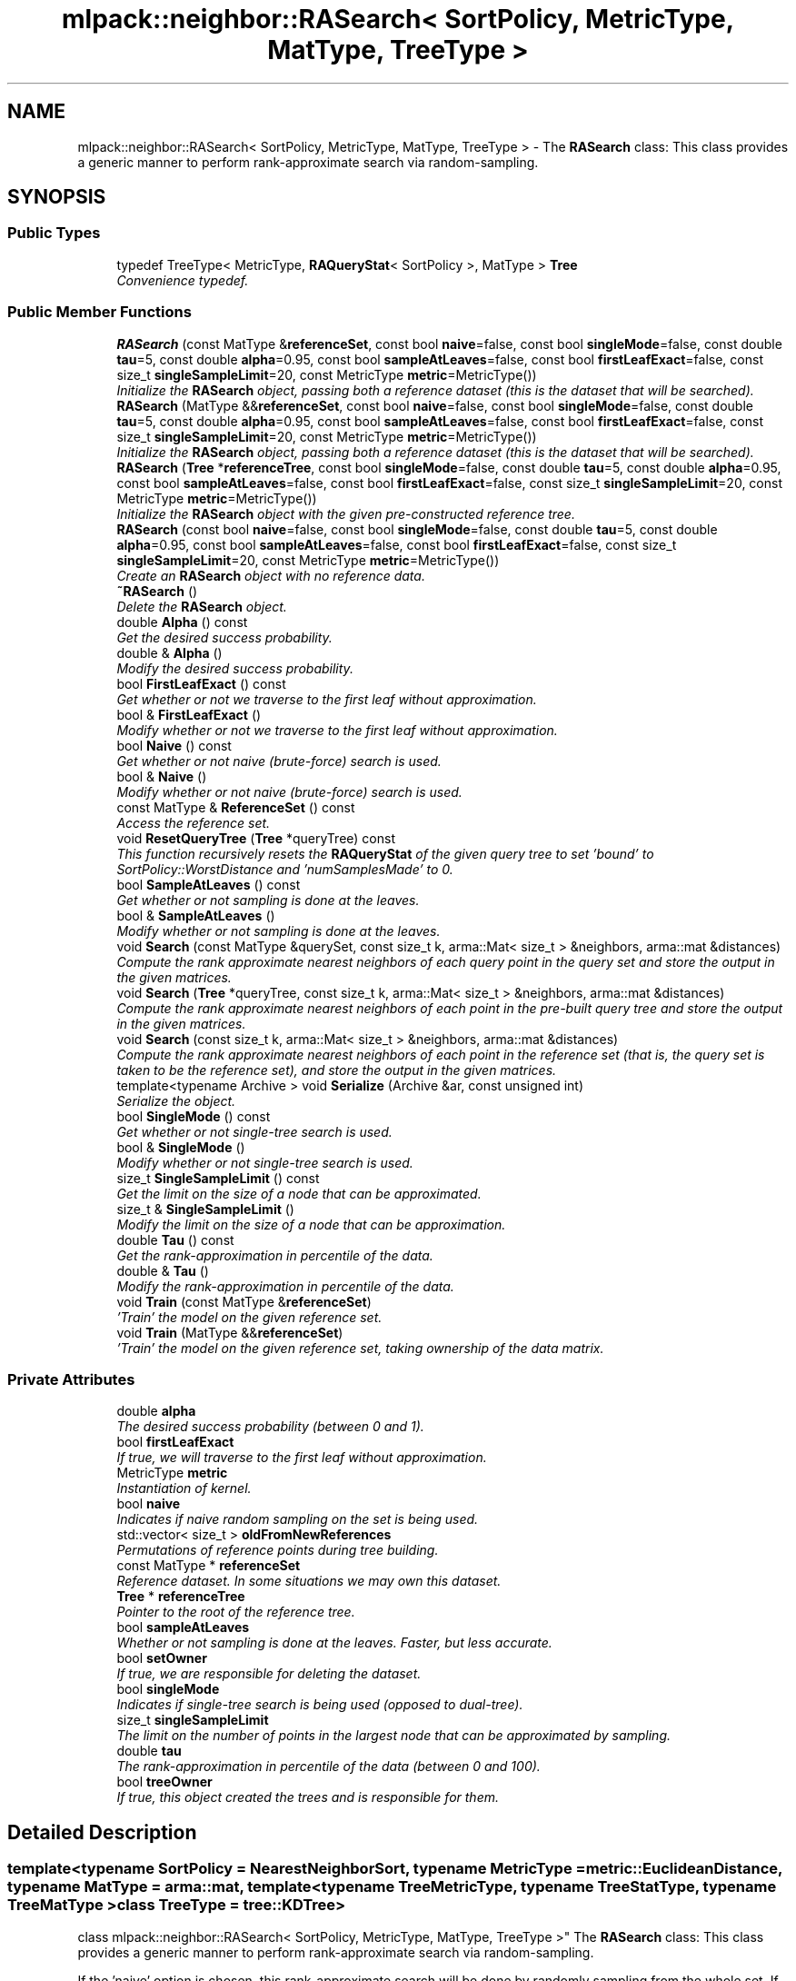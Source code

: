 .TH "mlpack::neighbor::RASearch< SortPolicy, MetricType, MatType, TreeType >" 3 "Sat Mar 25 2017" "Version master" "mlpack" \" -*- nroff -*-
.ad l
.nh
.SH NAME
mlpack::neighbor::RASearch< SortPolicy, MetricType, MatType, TreeType > \- The \fBRASearch\fP class: This class provides a generic manner to perform rank-approximate search via random-sampling\&.  

.SH SYNOPSIS
.br
.PP
.SS "Public Types"

.in +1c
.ti -1c
.RI "typedef TreeType< MetricType, \fBRAQueryStat\fP< SortPolicy >, MatType > \fBTree\fP"
.br
.RI "\fIConvenience typedef\&. \fP"
.in -1c
.SS "Public Member Functions"

.in +1c
.ti -1c
.RI "\fBRASearch\fP (const MatType &\fBreferenceSet\fP, const bool \fBnaive\fP=false, const bool \fBsingleMode\fP=false, const double \fBtau\fP=5, const double \fBalpha\fP=0\&.95, const bool \fBsampleAtLeaves\fP=false, const bool \fBfirstLeafExact\fP=false, const size_t \fBsingleSampleLimit\fP=20, const MetricType \fBmetric\fP=MetricType())"
.br
.RI "\fIInitialize the \fBRASearch\fP object, passing both a reference dataset (this is the dataset that will be searched)\&. \fP"
.ti -1c
.RI "\fBRASearch\fP (MatType &&\fBreferenceSet\fP, const bool \fBnaive\fP=false, const bool \fBsingleMode\fP=false, const double \fBtau\fP=5, const double \fBalpha\fP=0\&.95, const bool \fBsampleAtLeaves\fP=false, const bool \fBfirstLeafExact\fP=false, const size_t \fBsingleSampleLimit\fP=20, const MetricType \fBmetric\fP=MetricType())"
.br
.RI "\fIInitialize the \fBRASearch\fP object, passing both a reference dataset (this is the dataset that will be searched)\&. \fP"
.ti -1c
.RI "\fBRASearch\fP (\fBTree\fP *\fBreferenceTree\fP, const bool \fBsingleMode\fP=false, const double \fBtau\fP=5, const double \fBalpha\fP=0\&.95, const bool \fBsampleAtLeaves\fP=false, const bool \fBfirstLeafExact\fP=false, const size_t \fBsingleSampleLimit\fP=20, const MetricType \fBmetric\fP=MetricType())"
.br
.RI "\fIInitialize the \fBRASearch\fP object with the given pre-constructed reference tree\&. \fP"
.ti -1c
.RI "\fBRASearch\fP (const bool \fBnaive\fP=false, const bool \fBsingleMode\fP=false, const double \fBtau\fP=5, const double \fBalpha\fP=0\&.95, const bool \fBsampleAtLeaves\fP=false, const bool \fBfirstLeafExact\fP=false, const size_t \fBsingleSampleLimit\fP=20, const MetricType \fBmetric\fP=MetricType())"
.br
.RI "\fICreate an \fBRASearch\fP object with no reference data\&. \fP"
.ti -1c
.RI "\fB~RASearch\fP ()"
.br
.RI "\fIDelete the \fBRASearch\fP object\&. \fP"
.ti -1c
.RI "double \fBAlpha\fP () const "
.br
.RI "\fIGet the desired success probability\&. \fP"
.ti -1c
.RI "double & \fBAlpha\fP ()"
.br
.RI "\fIModify the desired success probability\&. \fP"
.ti -1c
.RI "bool \fBFirstLeafExact\fP () const "
.br
.RI "\fIGet whether or not we traverse to the first leaf without approximation\&. \fP"
.ti -1c
.RI "bool & \fBFirstLeafExact\fP ()"
.br
.RI "\fIModify whether or not we traverse to the first leaf without approximation\&. \fP"
.ti -1c
.RI "bool \fBNaive\fP () const "
.br
.RI "\fIGet whether or not naive (brute-force) search is used\&. \fP"
.ti -1c
.RI "bool & \fBNaive\fP ()"
.br
.RI "\fIModify whether or not naive (brute-force) search is used\&. \fP"
.ti -1c
.RI "const MatType & \fBReferenceSet\fP () const "
.br
.RI "\fIAccess the reference set\&. \fP"
.ti -1c
.RI "void \fBResetQueryTree\fP (\fBTree\fP *queryTree) const "
.br
.RI "\fIThis function recursively resets the \fBRAQueryStat\fP of the given query tree to set 'bound' to SortPolicy::WorstDistance and 'numSamplesMade' to 0\&. \fP"
.ti -1c
.RI "bool \fBSampleAtLeaves\fP () const "
.br
.RI "\fIGet whether or not sampling is done at the leaves\&. \fP"
.ti -1c
.RI "bool & \fBSampleAtLeaves\fP ()"
.br
.RI "\fIModify whether or not sampling is done at the leaves\&. \fP"
.ti -1c
.RI "void \fBSearch\fP (const MatType &querySet, const size_t k, arma::Mat< size_t > &neighbors, arma::mat &distances)"
.br
.RI "\fICompute the rank approximate nearest neighbors of each query point in the query set and store the output in the given matrices\&. \fP"
.ti -1c
.RI "void \fBSearch\fP (\fBTree\fP *queryTree, const size_t k, arma::Mat< size_t > &neighbors, arma::mat &distances)"
.br
.RI "\fICompute the rank approximate nearest neighbors of each point in the pre-built query tree and store the output in the given matrices\&. \fP"
.ti -1c
.RI "void \fBSearch\fP (const size_t k, arma::Mat< size_t > &neighbors, arma::mat &distances)"
.br
.RI "\fICompute the rank approximate nearest neighbors of each point in the reference set (that is, the query set is taken to be the reference set), and store the output in the given matrices\&. \fP"
.ti -1c
.RI "template<typename Archive > void \fBSerialize\fP (Archive &ar, const unsigned int)"
.br
.RI "\fISerialize the object\&. \fP"
.ti -1c
.RI "bool \fBSingleMode\fP () const "
.br
.RI "\fIGet whether or not single-tree search is used\&. \fP"
.ti -1c
.RI "bool & \fBSingleMode\fP ()"
.br
.RI "\fIModify whether or not single-tree search is used\&. \fP"
.ti -1c
.RI "size_t \fBSingleSampleLimit\fP () const "
.br
.RI "\fIGet the limit on the size of a node that can be approximated\&. \fP"
.ti -1c
.RI "size_t & \fBSingleSampleLimit\fP ()"
.br
.RI "\fIModify the limit on the size of a node that can be approximation\&. \fP"
.ti -1c
.RI "double \fBTau\fP () const "
.br
.RI "\fIGet the rank-approximation in percentile of the data\&. \fP"
.ti -1c
.RI "double & \fBTau\fP ()"
.br
.RI "\fIModify the rank-approximation in percentile of the data\&. \fP"
.ti -1c
.RI "void \fBTrain\fP (const MatType &\fBreferenceSet\fP)"
.br
.RI "\fI'Train' the model on the given reference set\&. \fP"
.ti -1c
.RI "void \fBTrain\fP (MatType &&\fBreferenceSet\fP)"
.br
.RI "\fI'Train' the model on the given reference set, taking ownership of the data matrix\&. \fP"
.in -1c
.SS "Private Attributes"

.in +1c
.ti -1c
.RI "double \fBalpha\fP"
.br
.RI "\fIThe desired success probability (between 0 and 1)\&. \fP"
.ti -1c
.RI "bool \fBfirstLeafExact\fP"
.br
.RI "\fIIf true, we will traverse to the first leaf without approximation\&. \fP"
.ti -1c
.RI "MetricType \fBmetric\fP"
.br
.RI "\fIInstantiation of kernel\&. \fP"
.ti -1c
.RI "bool \fBnaive\fP"
.br
.RI "\fIIndicates if naive random sampling on the set is being used\&. \fP"
.ti -1c
.RI "std::vector< size_t > \fBoldFromNewReferences\fP"
.br
.RI "\fIPermutations of reference points during tree building\&. \fP"
.ti -1c
.RI "const MatType * \fBreferenceSet\fP"
.br
.RI "\fIReference dataset\&. In some situations we may own this dataset\&. \fP"
.ti -1c
.RI "\fBTree\fP * \fBreferenceTree\fP"
.br
.RI "\fIPointer to the root of the reference tree\&. \fP"
.ti -1c
.RI "bool \fBsampleAtLeaves\fP"
.br
.RI "\fIWhether or not sampling is done at the leaves\&. Faster, but less accurate\&. \fP"
.ti -1c
.RI "bool \fBsetOwner\fP"
.br
.RI "\fIIf true, we are responsible for deleting the dataset\&. \fP"
.ti -1c
.RI "bool \fBsingleMode\fP"
.br
.RI "\fIIndicates if single-tree search is being used (opposed to dual-tree)\&. \fP"
.ti -1c
.RI "size_t \fBsingleSampleLimit\fP"
.br
.RI "\fIThe limit on the number of points in the largest node that can be approximated by sampling\&. \fP"
.ti -1c
.RI "double \fBtau\fP"
.br
.RI "\fIThe rank-approximation in percentile of the data (between 0 and 100)\&. \fP"
.ti -1c
.RI "bool \fBtreeOwner\fP"
.br
.RI "\fIIf true, this object created the trees and is responsible for them\&. \fP"
.in -1c
.SH "Detailed Description"
.PP 

.SS "template<typename SortPolicy = NearestNeighborSort, typename MetricType = metric::EuclideanDistance, typename MatType = arma::mat, template< typename TreeMetricType, typename TreeStatType, typename TreeMatType > class TreeType = tree::KDTree>
.br
class mlpack::neighbor::RASearch< SortPolicy, MetricType, MatType, TreeType >"
The \fBRASearch\fP class: This class provides a generic manner to perform rank-approximate search via random-sampling\&. 

If the 'naive' option is chosen, this rank-approximate search will be done by randomly sampling from the whole set\&. If the 'naive' option is not chosen, the sampling is done in a stratified manner in the tree as mentioned in the algorithms in Figure 2 of the following paper:
.PP
{ram2009rank, title={{Rank-Approximate Nearest Neighbor Search: Retaining Meaning and Speed in High Dimensions}}, author={{Ram, P\&. and Lee, D\&. and Ouyang, H\&. and Gray, A\&. G\&.}}, booktitle={{Advances of Neural Information Processing Systems}}, year={2009} }
.PP
\fBRASearch\fP is currently known to not work with ball trees (#356)\&.
.PP
\fBTemplate Parameters:\fP
.RS 4
\fISortPolicy\fP The sort policy for distances; see \fBNearestNeighborSort\fP\&. 
.br
\fIMetricType\fP The metric to use for computation\&. 
.br
\fITreeType\fP The tree type to use\&. 
.RE
.PP

.PP
Definition at line 71 of file ra_search\&.hpp\&.
.SH "Member Typedef Documentation"
.PP 
.SS "template<typename SortPolicy = NearestNeighborSort, typename MetricType = metric::EuclideanDistance, typename MatType = arma::mat, template< typename TreeMetricType, typename TreeStatType, typename TreeMatType > class TreeType = tree::KDTree> typedef TreeType<MetricType, \fBRAQueryStat\fP<SortPolicy>, MatType> \fBmlpack::neighbor::RASearch\fP< SortPolicy, MetricType, MatType, TreeType >::\fBTree\fP"

.PP
Convenience typedef\&. 
.PP
Definition at line 75 of file ra_search\&.hpp\&.
.SH "Constructor & Destructor Documentation"
.PP 
.SS "template<typename SortPolicy = NearestNeighborSort, typename MetricType = metric::EuclideanDistance, typename MatType = arma::mat, template< typename TreeMetricType, typename TreeStatType, typename TreeMatType > class TreeType = tree::KDTree> \fBmlpack::neighbor::RASearch\fP< SortPolicy, MetricType, MatType, TreeType >::\fBRASearch\fP (const MatType & referenceSet, const bool naive = \fCfalse\fP, const bool singleMode = \fCfalse\fP, const double tau = \fC5\fP, const double alpha = \fC0\&.95\fP, const bool sampleAtLeaves = \fCfalse\fP, const bool firstLeafExact = \fCfalse\fP, const size_t singleSampleLimit = \fC20\fP, const MetricType metric = \fCMetricType()\fP)"

.PP
Initialize the \fBRASearch\fP object, passing both a reference dataset (this is the dataset that will be searched)\&. Optionally, perform the computation in naive mode or single-tree mode\&. An initialized distance metric can be given, for cases where the metric has internal data (i\&.e\&. the distance::MahalanobisDistance class)\&.
.PP
This method will copy the matrices to internal copies, which are rearranged during tree-building\&. You can avoid this extra copy by pre-constructing the trees and using the appropriate constructor, or by using the constructor that takes an rvalue reference to the data with std::move()\&.
.PP
tau, the rank-approximation parameter, specifies that we are looking for k neighbors with probability alpha of being in the top tau percent of nearest neighbors\&. So, as an example, if our dataset has 1000 points, and we want 5 nearest neighbors with 95% probability of being in the top 5% of nearest neighbors (or, the top 50 nearest neighbors), we set k = 5, tau = 5, and alpha = 0\&.95\&.
.PP
The method will fail (and throw a std::invalid_argument exception) if the value of tau is too low: tau must be set such that the number of points in the corresponding percentile of the data is greater than k\&. Thus, if we choose tau = 0\&.1 with a dataset of 1000 points and k = 5, then we are attempting to choose 5 nearest neighbors out of the closest 1 point -- this is invalid\&.
.PP
\fBParameters:\fP
.RS 4
\fIreferenceSet\fP Set of reference points\&. 
.br
\fInaive\fP If true, the rank-approximate search will be performed by directly sampling the whole set instead of using the stratified sampling on the tree\&. 
.br
\fIsingleMode\fP If true, single-tree search will be used (as opposed to dual-tree search)\&. This is useful when \fBSearch()\fP will be called with few query points\&. 
.br
\fImetric\fP An optional instance of the MetricType class\&. 
.br
\fItau\fP The rank-approximation in percentile of the data\&. The default value is 5%\&. 
.br
\fIalpha\fP The desired success probability\&. The default value is 0\&.95\&. 
.br
\fIsampleAtLeaves\fP Sample at leaves for faster but less accurate computation\&. This defaults to 'false'\&. 
.br
\fIfirstLeafExact\fP Traverse to the first leaf without approximation\&. This can ensure that the query definitely finds its (near) duplicate if there exists one\&. This defaults to 'false' for now\&. 
.br
\fIsingleSampleLimit\fP The limit on the largest node that can be approximated by sampling\&. This defaults to 20\&. 
.RE
.PP

.SS "template<typename SortPolicy = NearestNeighborSort, typename MetricType = metric::EuclideanDistance, typename MatType = arma::mat, template< typename TreeMetricType, typename TreeStatType, typename TreeMatType > class TreeType = tree::KDTree> \fBmlpack::neighbor::RASearch\fP< SortPolicy, MetricType, MatType, TreeType >::\fBRASearch\fP (MatType && referenceSet, const bool naive = \fCfalse\fP, const bool singleMode = \fCfalse\fP, const double tau = \fC5\fP, const double alpha = \fC0\&.95\fP, const bool sampleAtLeaves = \fCfalse\fP, const bool firstLeafExact = \fCfalse\fP, const size_t singleSampleLimit = \fC20\fP, const MetricType metric = \fCMetricType()\fP)"

.PP
Initialize the \fBRASearch\fP object, passing both a reference dataset (this is the dataset that will be searched)\&. Optionally, perform the computation in naive mode or single-tree mode\&. An initialized distance metric can be given, for cases where the metric has internal data (i\&.e\&. the distance::MahalanobisDistance class)\&.
.PP
This method will take ownership of the given reference set, avoiding a copy\&. If you need to use the reference set for other purposes, too, consider using the constructor that takes a const reference\&.
.PP
tau, the rank-approximation parameter, specifies that we are looking for k neighbors with probability alpha of being in the top tau percent of nearest neighbors\&. So, as an example, if our dataset has 1000 points, and we want 5 nearest neighbors with 95% probability of being in the top 5% of nearest neighbors (or, the top 50 nearest neighbors), we set k = 5, tau = 5, and alpha = 0\&.95\&.
.PP
The method will fail (and throw a std::invalid_argument exception) if the value of tau is too low: tau must be set such that the number of points in the corresponding percentile of the data is greater than k\&. Thus, if we choose tau = 0\&.1 with a dataset of 1000 points and k = 5, then we are attempting to choose 5 nearest neighbors out of the closest 1 point -- this is invalid\&.
.PP
\fBParameters:\fP
.RS 4
\fIreferenceSet\fP Set of reference points\&. 
.br
\fInaive\fP If true, the rank-approximate search will be performed by directly sampling the whole set instead of using the stratified sampling on the tree\&. 
.br
\fIsingleMode\fP If true, single-tree search will be used (as opposed to dual-tree search)\&. This is useful when \fBSearch()\fP will be called with few query points\&. 
.br
\fImetric\fP An optional instance of the MetricType class\&. 
.br
\fItau\fP The rank-approximation in percentile of the data\&. The default value is 5%\&. 
.br
\fIalpha\fP The desired success probability\&. The default value is 0\&.95\&. 
.br
\fIsampleAtLeaves\fP Sample at leaves for faster but less accurate computation\&. This defaults to 'false'\&. 
.br
\fIfirstLeafExact\fP Traverse to the first leaf without approximation\&. This can ensure that the query definitely finds its (near) duplicate if there exists one\&. This defaults to 'false' for now\&. 
.br
\fIsingleSampleLimit\fP The limit on the largest node that can be approximated by sampling\&. This defaults to 20\&. 
.RE
.PP

.SS "template<typename SortPolicy = NearestNeighborSort, typename MetricType = metric::EuclideanDistance, typename MatType = arma::mat, template< typename TreeMetricType, typename TreeStatType, typename TreeMatType > class TreeType = tree::KDTree> \fBmlpack::neighbor::RASearch\fP< SortPolicy, MetricType, MatType, TreeType >::\fBRASearch\fP (\fBTree\fP * referenceTree, const bool singleMode = \fCfalse\fP, const double tau = \fC5\fP, const double alpha = \fC0\&.95\fP, const bool sampleAtLeaves = \fCfalse\fP, const bool firstLeafExact = \fCfalse\fP, const size_t singleSampleLimit = \fC20\fP, const MetricType metric = \fCMetricType()\fP)"

.PP
Initialize the \fBRASearch\fP object with the given pre-constructed reference tree\&. It is assumed that the points in the tree's dataset correspond to the reference set\&. Optionally, choose to use single-tree mode\&. Naive mode is not available as an option for this constructor; instead, to run naive computation, use a different constructor\&. Additionally, an instantiated distance metric can be given, for cases where the distance metric holds data\&.
.PP
There is no copying of the data matrices in this constructor (because tree-building is not necessary), so this is the constructor to use when copies absolutely must be avoided\&.
.PP
tau, the rank-approximation parameter, specifies that we are looking for k neighbors with probability alpha of being in the top tau percent of nearest neighbors\&. So, as an example, if our dataset has 1000 points, and we want 5 nearest neighbors with 95% probability of being in the top 5% of nearest neighbors (or, the top 50 nearest neighbors), we set k = 5, tau = 5, and alpha = 0\&.95\&.
.PP
The method will fail (and throw a std::invalid_argument exception) if the value of tau is too low: tau must be set such that the number of points in the corresponding percentile of the data is greater than k\&. Thus, if we choose tau = 0\&.1 with a dataset of 1000 points and k = 5, then we are attempting to choose 5 nearest neighbors out of the closest 1 point -- this is invalid\&.
.PP
\fBNote:\fP
.RS 4
Tree-building may (at least with BinarySpaceTree) modify the ordering of a matrix, so be aware that the results you get from \fBSearch()\fP will correspond to the modified matrix\&. 
.RE
.PP
\fBParameters:\fP
.RS 4
\fIreferenceTree\fP Pre-built tree for reference points\&. 
.br
\fIsingleMode\fP Whether single-tree computation should be used (as opposed to dual-tree computation)\&. 
.br
\fItau\fP The rank-approximation in percentile of the data\&. The default value is 5%\&. 
.br
\fIalpha\fP The desired success probability\&. The default value is 0\&.95\&. 
.br
\fIsampleAtLeaves\fP Sample at leaves for faster but less accurate computation\&. This defaults to 'false'\&. 
.br
\fIfirstLeafExact\fP Traverse to the first leaf without approximation\&. This can ensure that the query definitely finds its (near) duplicate if there exists one\&. This defaults to 'false' for now\&. 
.br
\fIsingleSampleLimit\fP The limit on the largest node that can be approximated by sampling\&. This defaults to 20\&. 
.br
\fImetric\fP Instantiated distance metric\&. 
.RE
.PP

.SS "template<typename SortPolicy = NearestNeighborSort, typename MetricType = metric::EuclideanDistance, typename MatType = arma::mat, template< typename TreeMetricType, typename TreeStatType, typename TreeMatType > class TreeType = tree::KDTree> \fBmlpack::neighbor::RASearch\fP< SortPolicy, MetricType, MatType, TreeType >::\fBRASearch\fP (const bool naive = \fCfalse\fP, const bool singleMode = \fCfalse\fP, const double tau = \fC5\fP, const double alpha = \fC0\&.95\fP, const bool sampleAtLeaves = \fCfalse\fP, const bool firstLeafExact = \fCfalse\fP, const size_t singleSampleLimit = \fC20\fP, const MetricType metric = \fCMetricType()\fP)"

.PP
Create an \fBRASearch\fP object with no reference data\&. If \fBSearch()\fP is called before a reference set is set with \fBTrain()\fP, an exception will be thrown\&.
.PP
\fBParameters:\fP
.RS 4
\fInaive\fP Whether naive (brute-force) search should be used\&. 
.br
\fIsingleMode\fP Whether single-tree computation should be used (as opposed to dual-tree computation)\&. 
.br
\fItau\fP The rank-approximation in percentile of the data\&. The default value is 5%\&. 
.br
\fIalpha\fP The desired success probability\&. The default value is 0\&.95\&. 
.br
\fIsampleAtLeaves\fP Sample at leaves for faster but less accurate computation\&. This defaults to 'false'\&. 
.br
\fIfirstLeafExact\fP Traverse to the first leaf without approximation\&. This can ensure that the query definitely finds its (near) duplicate if there exists one\&. This defaults to 'false' for now\&. 
.br
\fIsingleSampleLimit\fP The limit on the largest node that can be approximated by sampling\&. This defaults to 20\&. 
.br
\fImetric\fP Instantiated distance metric\&. 
.RE
.PP

.SS "template<typename SortPolicy = NearestNeighborSort, typename MetricType = metric::EuclideanDistance, typename MatType = arma::mat, template< typename TreeMetricType, typename TreeStatType, typename TreeMatType > class TreeType = tree::KDTree> \fBmlpack::neighbor::RASearch\fP< SortPolicy, MetricType, MatType, TreeType >::~\fBRASearch\fP ()"

.PP
Delete the \fBRASearch\fP object\&. The tree is the only member we are responsible for deleting\&. The others will take care of themselves\&. 
.SH "Member Function Documentation"
.PP 
.SS "template<typename SortPolicy = NearestNeighborSort, typename MetricType = metric::EuclideanDistance, typename MatType = arma::mat, template< typename TreeMetricType, typename TreeStatType, typename TreeMatType > class TreeType = tree::KDTree> double \fBmlpack::neighbor::RASearch\fP< SortPolicy, MetricType, MatType, TreeType >::Alpha () const\fC [inline]\fP"

.PP
Get the desired success probability\&. 
.PP
Definition at line 398 of file ra_search\&.hpp\&.
.SS "template<typename SortPolicy = NearestNeighborSort, typename MetricType = metric::EuclideanDistance, typename MatType = arma::mat, template< typename TreeMetricType, typename TreeStatType, typename TreeMatType > class TreeType = tree::KDTree> double& \fBmlpack::neighbor::RASearch\fP< SortPolicy, MetricType, MatType, TreeType >::Alpha ()\fC [inline]\fP"

.PP
Modify the desired success probability\&. 
.PP
Definition at line 400 of file ra_search\&.hpp\&.
.SS "template<typename SortPolicy = NearestNeighborSort, typename MetricType = metric::EuclideanDistance, typename MatType = arma::mat, template< typename TreeMetricType, typename TreeStatType, typename TreeMatType > class TreeType = tree::KDTree> bool \fBmlpack::neighbor::RASearch\fP< SortPolicy, MetricType, MatType, TreeType >::FirstLeafExact () const\fC [inline]\fP"

.PP
Get whether or not we traverse to the first leaf without approximation\&. 
.PP
Definition at line 408 of file ra_search\&.hpp\&.
.SS "template<typename SortPolicy = NearestNeighborSort, typename MetricType = metric::EuclideanDistance, typename MatType = arma::mat, template< typename TreeMetricType, typename TreeStatType, typename TreeMatType > class TreeType = tree::KDTree> bool& \fBmlpack::neighbor::RASearch\fP< SortPolicy, MetricType, MatType, TreeType >::FirstLeafExact ()\fC [inline]\fP"

.PP
Modify whether or not we traverse to the first leaf without approximation\&. 
.PP
Definition at line 410 of file ra_search\&.hpp\&.
.SS "template<typename SortPolicy = NearestNeighborSort, typename MetricType = metric::EuclideanDistance, typename MatType = arma::mat, template< typename TreeMetricType, typename TreeStatType, typename TreeMatType > class TreeType = tree::KDTree> bool \fBmlpack::neighbor::RASearch\fP< SortPolicy, MetricType, MatType, TreeType >::Naive () const\fC [inline]\fP"

.PP
Get whether or not naive (brute-force) search is used\&. 
.PP
Definition at line 383 of file ra_search\&.hpp\&.
.SS "template<typename SortPolicy = NearestNeighborSort, typename MetricType = metric::EuclideanDistance, typename MatType = arma::mat, template< typename TreeMetricType, typename TreeStatType, typename TreeMatType > class TreeType = tree::KDTree> bool& \fBmlpack::neighbor::RASearch\fP< SortPolicy, MetricType, MatType, TreeType >::Naive ()\fC [inline]\fP"

.PP
Modify whether or not naive (brute-force) search is used\&. 
.PP
Definition at line 385 of file ra_search\&.hpp\&.
.SS "template<typename SortPolicy = NearestNeighborSort, typename MetricType = metric::EuclideanDistance, typename MatType = arma::mat, template< typename TreeMetricType, typename TreeStatType, typename TreeMatType > class TreeType = tree::KDTree> const MatType& \fBmlpack::neighbor::RASearch\fP< SortPolicy, MetricType, MatType, TreeType >::ReferenceSet () const\fC [inline]\fP"

.PP
Access the reference set\&. 
.PP
Definition at line 380 of file ra_search\&.hpp\&.
.SS "template<typename SortPolicy = NearestNeighborSort, typename MetricType = metric::EuclideanDistance, typename MatType = arma::mat, template< typename TreeMetricType, typename TreeStatType, typename TreeMatType > class TreeType = tree::KDTree> void \fBmlpack::neighbor::RASearch\fP< SortPolicy, MetricType, MatType, TreeType >::ResetQueryTree (\fBTree\fP * queryTree) const"

.PP
This function recursively resets the \fBRAQueryStat\fP of the given query tree to set 'bound' to SortPolicy::WorstDistance and 'numSamplesMade' to 0\&. This allows a user to perform multiple searches with the same query tree, possibly with different levels of approximation without requiring to build a new pair of trees for every new (approximate) search\&.
.PP
If \fBSearch()\fP is called multiple times with the same query tree without calling \fBResetQueryTree()\fP, the results may not satisfy the theoretical guarantees provided by the rank-approximate neighbor search algorithm\&.
.PP
\fBParameters:\fP
.RS 4
\fIqueryTree\fP Tree whose statistics should be reset\&. 
.RE
.PP

.SS "template<typename SortPolicy = NearestNeighborSort, typename MetricType = metric::EuclideanDistance, typename MatType = arma::mat, template< typename TreeMetricType, typename TreeStatType, typename TreeMatType > class TreeType = tree::KDTree> bool \fBmlpack::neighbor::RASearch\fP< SortPolicy, MetricType, MatType, TreeType >::SampleAtLeaves () const\fC [inline]\fP"

.PP
Get whether or not sampling is done at the leaves\&. 
.PP
Definition at line 403 of file ra_search\&.hpp\&.
.SS "template<typename SortPolicy = NearestNeighborSort, typename MetricType = metric::EuclideanDistance, typename MatType = arma::mat, template< typename TreeMetricType, typename TreeStatType, typename TreeMatType > class TreeType = tree::KDTree> bool& \fBmlpack::neighbor::RASearch\fP< SortPolicy, MetricType, MatType, TreeType >::SampleAtLeaves ()\fC [inline]\fP"

.PP
Modify whether or not sampling is done at the leaves\&. 
.PP
Definition at line 405 of file ra_search\&.hpp\&.
.SS "template<typename SortPolicy = NearestNeighborSort, typename MetricType = metric::EuclideanDistance, typename MatType = arma::mat, template< typename TreeMetricType, typename TreeStatType, typename TreeMatType > class TreeType = tree::KDTree> void \fBmlpack::neighbor::RASearch\fP< SortPolicy, MetricType, MatType, TreeType >::Search (const MatType & querySet, const size_t k, arma::Mat< size_t > & neighbors, arma::mat & distances)"

.PP
Compute the rank approximate nearest neighbors of each query point in the query set and store the output in the given matrices\&. The matrices will be set to the size of n columns by k rows, where n is the number of points in the query dataset and k is the number of neighbors being searched for\&.
.PP
If querySet is small or only contains one point, it can be faster to do single-tree search; single-tree search can be set with the \fBSingleMode()\fP function or in the constructor\&.
.PP
\fBParameters:\fP
.RS 4
\fIquerySet\fP Set of query points (can be a single point)\&. 
.br
\fIk\fP Number of neighbors to search for\&. 
.br
\fIneighbors\fP Matrix storing lists of neighbors for each query point\&. 
.br
\fIdistances\fP Matrix storing distances of neighbors for each query point\&. 
.RE
.PP

.SS "template<typename SortPolicy = NearestNeighborSort, typename MetricType = metric::EuclideanDistance, typename MatType = arma::mat, template< typename TreeMetricType, typename TreeStatType, typename TreeMatType > class TreeType = tree::KDTree> void \fBmlpack::neighbor::RASearch\fP< SortPolicy, MetricType, MatType, TreeType >::Search (\fBTree\fP * queryTree, const size_t k, arma::Mat< size_t > & neighbors, arma::mat & distances)"

.PP
Compute the rank approximate nearest neighbors of each point in the pre-built query tree and store the output in the given matrices\&. The matrices will be set to the size of n columns by k rows, where n is the number of points in the query dataset and k is the number of neighbors being searched for\&.
.PP
If singleMode or naive is enabled, then this method will throw a std::invalid_argument exception; calling this function implies a dual-tree algorithm\&.
.PP
\fBNote:\fP
.RS 4
If the tree type you are using modifies the data matrix, be aware that the results returned from this function will be with respect to the modified data matrix\&. 
.RE
.PP
\fBParameters:\fP
.RS 4
\fIqueryTree\fP Tree built on query points\&. 
.br
\fIk\fP Number of neighbors to search for\&. 
.br
\fIneighbors\fP Matrix storing lists of neighbors for each query point\&. 
.br
\fIdistances\fP Matrix storing distances of neighbors for each query point\&. 
.RE
.PP

.SS "template<typename SortPolicy = NearestNeighborSort, typename MetricType = metric::EuclideanDistance, typename MatType = arma::mat, template< typename TreeMetricType, typename TreeStatType, typename TreeMatType > class TreeType = tree::KDTree> void \fBmlpack::neighbor::RASearch\fP< SortPolicy, MetricType, MatType, TreeType >::Search (const size_t k, arma::Mat< size_t > & neighbors, arma::mat & distances)"

.PP
Compute the rank approximate nearest neighbors of each point in the reference set (that is, the query set is taken to be the reference set), and store the output in the given matrices\&. The matrices will be set to the size of n columns by k rows, where n is the number of points in the query dataset and k is the number of neighbors being searched for\&.
.PP
\fBParameters:\fP
.RS 4
\fIk\fP Number of neighbors to search for\&. 
.br
\fIneighbors\fP Matrix storing lists of neighbors for each point\&. 
.br
\fIdistances\fP Matrix storing distances of neighbors for each query point\&. 
.RE
.PP

.SS "template<typename SortPolicy = NearestNeighborSort, typename MetricType = metric::EuclideanDistance, typename MatType = arma::mat, template< typename TreeMetricType, typename TreeStatType, typename TreeMatType > class TreeType = tree::KDTree> template<typename Archive > void \fBmlpack::neighbor::RASearch\fP< SortPolicy, MetricType, MatType, TreeType >::Serialize (Archive & ar, const unsigned int)"

.PP
Serialize the object\&. 
.PP
Referenced by mlpack::neighbor::RASearch< tree::RStarTree >::SingleSampleLimit()\&.
.SS "template<typename SortPolicy = NearestNeighborSort, typename MetricType = metric::EuclideanDistance, typename MatType = arma::mat, template< typename TreeMetricType, typename TreeStatType, typename TreeMatType > class TreeType = tree::KDTree> bool \fBmlpack::neighbor::RASearch\fP< SortPolicy, MetricType, MatType, TreeType >::SingleMode () const\fC [inline]\fP"

.PP
Get whether or not single-tree search is used\&. 
.PP
Definition at line 388 of file ra_search\&.hpp\&.
.SS "template<typename SortPolicy = NearestNeighborSort, typename MetricType = metric::EuclideanDistance, typename MatType = arma::mat, template< typename TreeMetricType, typename TreeStatType, typename TreeMatType > class TreeType = tree::KDTree> bool& \fBmlpack::neighbor::RASearch\fP< SortPolicy, MetricType, MatType, TreeType >::SingleMode ()\fC [inline]\fP"

.PP
Modify whether or not single-tree search is used\&. 
.PP
Definition at line 390 of file ra_search\&.hpp\&.
.SS "template<typename SortPolicy = NearestNeighborSort, typename MetricType = metric::EuclideanDistance, typename MatType = arma::mat, template< typename TreeMetricType, typename TreeStatType, typename TreeMatType > class TreeType = tree::KDTree> size_t \fBmlpack::neighbor::RASearch\fP< SortPolicy, MetricType, MatType, TreeType >::SingleSampleLimit () const\fC [inline]\fP"

.PP
Get the limit on the size of a node that can be approximated\&. 
.PP
Definition at line 413 of file ra_search\&.hpp\&.
.SS "template<typename SortPolicy = NearestNeighborSort, typename MetricType = metric::EuclideanDistance, typename MatType = arma::mat, template< typename TreeMetricType, typename TreeStatType, typename TreeMatType > class TreeType = tree::KDTree> size_t& \fBmlpack::neighbor::RASearch\fP< SortPolicy, MetricType, MatType, TreeType >::SingleSampleLimit ()\fC [inline]\fP"

.PP
Modify the limit on the size of a node that can be approximation\&. 
.PP
Definition at line 415 of file ra_search\&.hpp\&.
.SS "template<typename SortPolicy = NearestNeighborSort, typename MetricType = metric::EuclideanDistance, typename MatType = arma::mat, template< typename TreeMetricType, typename TreeStatType, typename TreeMatType > class TreeType = tree::KDTree> double \fBmlpack::neighbor::RASearch\fP< SortPolicy, MetricType, MatType, TreeType >::Tau () const\fC [inline]\fP"

.PP
Get the rank-approximation in percentile of the data\&. 
.PP
Definition at line 393 of file ra_search\&.hpp\&.
.SS "template<typename SortPolicy = NearestNeighborSort, typename MetricType = metric::EuclideanDistance, typename MatType = arma::mat, template< typename TreeMetricType, typename TreeStatType, typename TreeMatType > class TreeType = tree::KDTree> double& \fBmlpack::neighbor::RASearch\fP< SortPolicy, MetricType, MatType, TreeType >::Tau ()\fC [inline]\fP"

.PP
Modify the rank-approximation in percentile of the data\&. 
.PP
Definition at line 395 of file ra_search\&.hpp\&.
.SS "template<typename SortPolicy = NearestNeighborSort, typename MetricType = metric::EuclideanDistance, typename MatType = arma::mat, template< typename TreeMetricType, typename TreeStatType, typename TreeMatType > class TreeType = tree::KDTree> void \fBmlpack::neighbor::RASearch\fP< SortPolicy, MetricType, MatType, TreeType >::Train (const MatType & referenceSet)"

.PP
'Train' the model on the given reference set\&. If tree-based search is being used (if \fBNaive()\fP is false), this means rebuilding the reference tree\&. This particular method will make a copy of the given reference data\&. To avoid that copy, use the \fBTrain()\fP method that takes an rvalue reference with std::move()\&.
.PP
\fBParameters:\fP
.RS 4
\fIreferenceSet\fP New reference set to use\&. 
.RE
.PP

.SS "template<typename SortPolicy = NearestNeighborSort, typename MetricType = metric::EuclideanDistance, typename MatType = arma::mat, template< typename TreeMetricType, typename TreeStatType, typename TreeMatType > class TreeType = tree::KDTree> void \fBmlpack::neighbor::RASearch\fP< SortPolicy, MetricType, MatType, TreeType >::Train (MatType && referenceSet)"

.PP
'Train' the model on the given reference set, taking ownership of the data matrix\&. If tree-based search is being used (if \fBNaive()\fP is false), this also means rebuilding the reference tree\&. If you need to keep a copy of the reference data, use the \fBTrain()\fP method that takes a const reference to the data\&.
.PP
\fBParameters:\fP
.RS 4
\fIreferenceSet\fP New reference set to use\&. 
.RE
.PP

.SH "Member Data Documentation"
.PP 
.SS "template<typename SortPolicy = NearestNeighborSort, typename MetricType = metric::EuclideanDistance, typename MatType = arma::mat, template< typename TreeMetricType, typename TreeStatType, typename TreeMatType > class TreeType = tree::KDTree> double \fBmlpack::neighbor::RASearch\fP< SortPolicy, MetricType, MatType, TreeType >::alpha\fC [private]\fP"

.PP
The desired success probability (between 0 and 1)\&. 
.PP
Definition at line 442 of file ra_search\&.hpp\&.
.PP
Referenced by mlpack::neighbor::RASearch< tree::RStarTree >::Alpha()\&.
.SS "template<typename SortPolicy = NearestNeighborSort, typename MetricType = metric::EuclideanDistance, typename MatType = arma::mat, template< typename TreeMetricType, typename TreeStatType, typename TreeMatType > class TreeType = tree::KDTree> bool \fBmlpack::neighbor::RASearch\fP< SortPolicy, MetricType, MatType, TreeType >::firstLeafExact\fC [private]\fP"

.PP
If true, we will traverse to the first leaf without approximation\&. 
.PP
Definition at line 446 of file ra_search\&.hpp\&.
.PP
Referenced by mlpack::neighbor::RASearch< tree::RStarTree >::FirstLeafExact()\&.
.SS "template<typename SortPolicy = NearestNeighborSort, typename MetricType = metric::EuclideanDistance, typename MatType = arma::mat, template< typename TreeMetricType, typename TreeStatType, typename TreeMatType > class TreeType = tree::KDTree> MetricType \fBmlpack::neighbor::RASearch\fP< SortPolicy, MetricType, MatType, TreeType >::metric\fC [private]\fP"

.PP
Instantiation of kernel\&. 
.PP
Definition at line 452 of file ra_search\&.hpp\&.
.SS "template<typename SortPolicy = NearestNeighborSort, typename MetricType = metric::EuclideanDistance, typename MatType = arma::mat, template< typename TreeMetricType, typename TreeStatType, typename TreeMatType > class TreeType = tree::KDTree> bool \fBmlpack::neighbor::RASearch\fP< SortPolicy, MetricType, MatType, TreeType >::naive\fC [private]\fP"

.PP
Indicates if naive random sampling on the set is being used\&. 
.PP
Definition at line 435 of file ra_search\&.hpp\&.
.PP
Referenced by mlpack::neighbor::RASearch< tree::RStarTree >::Naive()\&.
.SS "template<typename SortPolicy = NearestNeighborSort, typename MetricType = metric::EuclideanDistance, typename MatType = arma::mat, template< typename TreeMetricType, typename TreeStatType, typename TreeMatType > class TreeType = tree::KDTree> std::vector<size_t> \fBmlpack::neighbor::RASearch\fP< SortPolicy, MetricType, MatType, TreeType >::oldFromNewReferences\fC [private]\fP"

.PP
Permutations of reference points during tree building\&. 
.PP
Definition at line 423 of file ra_search\&.hpp\&.
.SS "template<typename SortPolicy = NearestNeighborSort, typename MetricType = metric::EuclideanDistance, typename MatType = arma::mat, template< typename TreeMetricType, typename TreeStatType, typename TreeMatType > class TreeType = tree::KDTree> const MatType* \fBmlpack::neighbor::RASearch\fP< SortPolicy, MetricType, MatType, TreeType >::referenceSet\fC [private]\fP"

.PP
Reference dataset\&. In some situations we may own this dataset\&. 
.PP
Definition at line 427 of file ra_search\&.hpp\&.
.PP
Referenced by mlpack::neighbor::RASearch< tree::RStarTree >::ReferenceSet()\&.
.SS "template<typename SortPolicy = NearestNeighborSort, typename MetricType = metric::EuclideanDistance, typename MatType = arma::mat, template< typename TreeMetricType, typename TreeStatType, typename TreeMatType > class TreeType = tree::KDTree> \fBTree\fP* \fBmlpack::neighbor::RASearch\fP< SortPolicy, MetricType, MatType, TreeType >::referenceTree\fC [private]\fP"

.PP
Pointer to the root of the reference tree\&. 
.PP
Definition at line 425 of file ra_search\&.hpp\&.
.SS "template<typename SortPolicy = NearestNeighborSort, typename MetricType = metric::EuclideanDistance, typename MatType = arma::mat, template< typename TreeMetricType, typename TreeStatType, typename TreeMatType > class TreeType = tree::KDTree> bool \fBmlpack::neighbor::RASearch\fP< SortPolicy, MetricType, MatType, TreeType >::sampleAtLeaves\fC [private]\fP"

.PP
Whether or not sampling is done at the leaves\&. Faster, but less accurate\&. 
.PP
Definition at line 444 of file ra_search\&.hpp\&.
.PP
Referenced by mlpack::neighbor::RASearch< tree::RStarTree >::SampleAtLeaves()\&.
.SS "template<typename SortPolicy = NearestNeighborSort, typename MetricType = metric::EuclideanDistance, typename MatType = arma::mat, template< typename TreeMetricType, typename TreeStatType, typename TreeMatType > class TreeType = tree::KDTree> bool \fBmlpack::neighbor::RASearch\fP< SortPolicy, MetricType, MatType, TreeType >::setOwner\fC [private]\fP"

.PP
If true, we are responsible for deleting the dataset\&. 
.PP
Definition at line 432 of file ra_search\&.hpp\&.
.SS "template<typename SortPolicy = NearestNeighborSort, typename MetricType = metric::EuclideanDistance, typename MatType = arma::mat, template< typename TreeMetricType, typename TreeStatType, typename TreeMatType > class TreeType = tree::KDTree> bool \fBmlpack::neighbor::RASearch\fP< SortPolicy, MetricType, MatType, TreeType >::singleMode\fC [private]\fP"

.PP
Indicates if single-tree search is being used (opposed to dual-tree)\&. 
.PP
Definition at line 437 of file ra_search\&.hpp\&.
.PP
Referenced by mlpack::neighbor::RASearch< tree::RStarTree >::SingleMode()\&.
.SS "template<typename SortPolicy = NearestNeighborSort, typename MetricType = metric::EuclideanDistance, typename MatType = arma::mat, template< typename TreeMetricType, typename TreeStatType, typename TreeMatType > class TreeType = tree::KDTree> size_t \fBmlpack::neighbor::RASearch\fP< SortPolicy, MetricType, MatType, TreeType >::singleSampleLimit\fC [private]\fP"

.PP
The limit on the number of points in the largest node that can be approximated by sampling\&. 
.PP
Definition at line 449 of file ra_search\&.hpp\&.
.PP
Referenced by mlpack::neighbor::RASearch< tree::RStarTree >::SingleSampleLimit()\&.
.SS "template<typename SortPolicy = NearestNeighborSort, typename MetricType = metric::EuclideanDistance, typename MatType = arma::mat, template< typename TreeMetricType, typename TreeStatType, typename TreeMatType > class TreeType = tree::KDTree> double \fBmlpack::neighbor::RASearch\fP< SortPolicy, MetricType, MatType, TreeType >::tau\fC [private]\fP"

.PP
The rank-approximation in percentile of the data (between 0 and 100)\&. 
.PP
Definition at line 440 of file ra_search\&.hpp\&.
.PP
Referenced by mlpack::neighbor::RASearch< tree::RStarTree >::Tau()\&.
.SS "template<typename SortPolicy = NearestNeighborSort, typename MetricType = metric::EuclideanDistance, typename MatType = arma::mat, template< typename TreeMetricType, typename TreeStatType, typename TreeMatType > class TreeType = tree::KDTree> bool \fBmlpack::neighbor::RASearch\fP< SortPolicy, MetricType, MatType, TreeType >::treeOwner\fC [private]\fP"

.PP
If true, this object created the trees and is responsible for them\&. 
.PP
Definition at line 430 of file ra_search\&.hpp\&.

.SH "Author"
.PP 
Generated automatically by Doxygen for mlpack from the source code\&.
